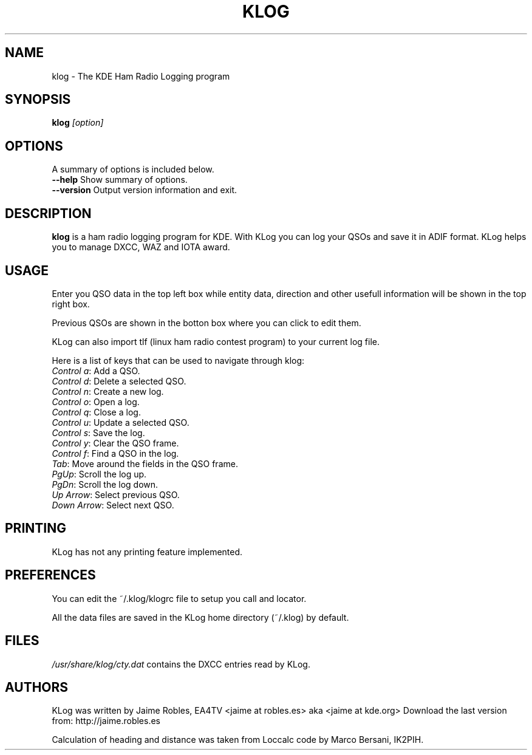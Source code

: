 .\" 
.TH "KLOG" "1" "version 0.5.6" "Jaime Robles, EA4TV" "Hamradio"
.SH "NAME"
klog \- The KDE Ham Radio Logging program

.SH "SYNOPSIS"
\fBklog\fR \fI[option]\fR
.SH "OPTIONS"
A summary of options is included below.
.TP 
\fB\-\-help\fR Show summary of options.
.TP 
\fB\-\-version\fR Output version information and exit.
.SH "DESCRIPTION"
\fBklog\fR
is a ham radio logging program for KDE.
With KLog you can log your QSOs and save it in ADIF format. KLog
helps you to manage DXCC, WAZ and IOTA award.
.SH "USAGE"
Enter you QSO data in the top left box while entity data, direction and
other usefull information will be shown in the top right box.
.P
Previous QSOs are shown in the botton box where you can click to edit them.
.P
KLog can also import tlf (linux ham radio contest program) to your current
log file.
.P
Here is a list of keys that can be used to navigate
through klog:


.TP 
\fIControl a\fR: Add a QSO.
.TP 
\fIControl d\fR: Delete a selected QSO.
.TP 
\fIControl n\fR: Create a new log.
.TP 
\fIControl o\fR: Open a log.
.TP 
\fIControl q\fR: Close a log.
.TP 
\fIControl u\fR: Update a selected QSO.
.TP 
\fIControl s\fR: Save the log.
.TP 
\fIControl y\fR: Clear the QSO frame.
.TP 
\fIControl f\fR: Find a QSO in the log.
.TP 
\fITab\fR: Move around the fields in the QSO frame.
.TP 
\fIPgUp\fR: Scroll the log up.
.TP 
\fIPgDn\fR: Scroll the log down.
.TP 
\fIUp Arrow\fR: Select previous QSO.
.TP 
\fIDown Arrow\fR: Select next QSO.
.SH "PRINTING"
KLog has not any printing feature implemented.


.SH "PREFERENCES"
You can edit the ~/.klog/klogrc file to setup you call and locator.

.P
All the data files are saved in the KLog home directory (~/.klog) by
default.

.SH "FILES"
\fI/usr/share/klog/cty.dat\fR 
contains the DXCC entries read by KLog.

.SH "AUTHORS"
KLog was written by Jaime Robles, EA4TV
<jaime at robles.es> aka <jaime at kde.org>
Download the last version from: http://jaime.robles.es
.P
Calculation of heading and distance was taken from Loccalc code
by Marco Bersani, IK2PIH.

